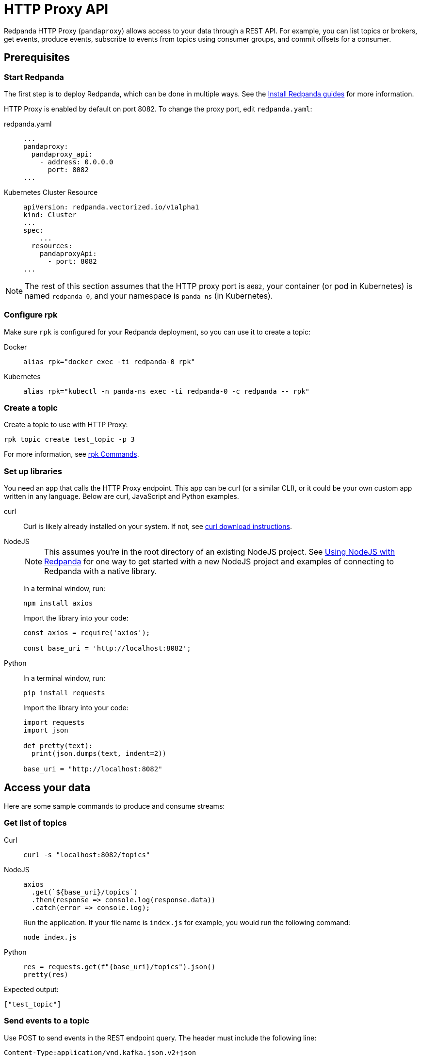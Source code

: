 = HTTP Proxy API
:description: HTTP Proxy exposes a REST API for listing topics, producing events, and subscribing to events from topics using consumer groups.

Redpanda HTTP Proxy (`pandaproxy`) allows access to your data through a REST API. For example, you can list topics or brokers, get events, produce events, subscribe to events from topics using consumer groups, and commit offsets for a consumer.

== Prerequisites

=== Start Redpanda

The first step is to deploy Redpanda, which can be done in multiple ways. See the xref:quickstart:index.adoc[Install Redpanda guides] for more information.

HTTP Proxy is enabled by default on port 8082. To change the proxy port, edit `redpanda.yaml`:

[tabs]
=====
redpanda.yaml::
+
--
[,yaml]
----
...
pandaproxy:
  pandaproxy_api:
    - address: 0.0.0.0
      port: 8082
...
----

--
Kubernetes Cluster Resource::
+
--
[,yaml]
----
apiVersion: redpanda.vectorized.io/v1alpha1
kind: Cluster
...
spec:
    ...
  resources:
    pandaproxyApi:
      - port: 8082
...
----

--
=====

NOTE: The rest of this section assumes that the HTTP proxy port is `8082`, your container (or pod in Kubernetes) is named `redpanda-0`, and your namespace is `panda-ns` (in Kubernetes).

=== Configure rpk

Make sure `rpk` is configured for your Redpanda deployment, so you can use it to create a topic:

[tabs]
=====
Docker::
+
--
[,bash]
----
alias rpk="docker exec -ti redpanda-0 rpk"
----

--
Kubernetes::
+
--
[,bash]
----
alias rpk="kubectl -n panda-ns exec -ti redpanda-0 -c redpanda -- rpk"
----

--
=====

=== Create a topic

Create a topic to use with HTTP Proxy:

[,bash]
----
rpk topic create test_topic -p 3
----

For more information, see xref:reference:rpk/rpk-topic/rpk-topic-create.adoc[rpk Commands].

=== Set up libraries

You need an app that calls the HTTP Proxy endpoint. This app can be curl (or a similar CLI), or it could be your own custom app written in any language. Below are curl, JavaScript and Python examples.

[tabs]
=====
curl::
+
--
Curl is likely already installed on your system. If not, see https://curl.se/download.html[curl download instructions].

--
NodeJS::
+
--
NOTE: This assumes you're in the root directory of an existing NodeJS project. See xref:guide-nodejs.adoc[Using NodeJS with Redpanda] for one way to get started with a new NodeJS project and examples of connecting to Redpanda with a native library.

In a terminal window, run:

[,bash]
----
npm install axios
----

Import the library into your code:

[,javascript]
----
const axios = require('axios');

const base_uri = 'http://localhost:8082';
----

--
Python::
+
--
In a terminal window, run:

[,bash]
----
pip install requests
----

Import the library into your code:

[,python]
----
import requests
import json

def pretty(text):
  print(json.dumps(text, indent=2))

base_uri = "http://localhost:8082"
----

--
=====

== Access your data

Here are some sample commands to produce and consume streams:

=== Get list of topics

[tabs]
=====
Curl::
+
--
[,bash]
----
curl -s "localhost:8082/topics"
----

--
NodeJS::
+
--
[,javascript]
----
axios
  .get(`${base_uri}/topics`)
  .then(response => console.log(response.data))
  .catch(error => console.log);
----

Run the application. If your file name is `index.js` for example, you would run the following command:

[,bash]
----
node index.js
----

--
Python::
+
--
[,python]
----
res = requests.get(f"{base_uri}/topics").json()
pretty(res)
----

--
=====

Expected output:

[,bash]
----
["test_topic"]
----

=== Send events to a topic

Use POST to send events in the REST endpoint query. The header must include the following line:

----
Content-Type:application/vnd.kafka.json.v2+json
----

The following commands show how to send events to `test_topic`:

[tabs]
=====
Curl::
+
--
[,bash]
----
curl -s \
  -X POST \
  "http://localhost:8082/topics/test_topic" \
  -H "Content-Type: application/vnd.kafka.json.v2+json" \
  -d '{
  "records":[
      {
          "value":"Redpanda",
          "partition":0
      },
      {
          "value":"HTTP proxy",
          "partition":1
      },
      {
          "value":"Test event",
          "partition":2
      }
  ]
}'
----

--
NodeJS::
+
--
[,javascript]
----
let payload = { records: [
  {
    "value":"Redpanda",
    "partition": 0
  },
  {
    "value":"HTTP proxy",
    "partition": 1
  },
  {
    "value":"Test event",
    "partition": 2
  }
]};

let options = { headers: { "Content-Type" : "application/vnd.kafka.json.v2+json" }};

axios
  .post(`${base_uri}/topics/test_topic`, payload, options)
  .then(response => console.log(response.data))
  .catch(error => console.log);
----

Run the application:

[,bash]
----
node index.js
----

--
Python::
+
--
[,python]
----
res = requests.post(
    url=f"{base_uri}/topics/test_topic",
    data=json.dumps(
        dict(records=[
            dict(value="Redpanda", partition=0),
            dict(value="HTTP Proxy", partition=1),
            dict(value="Test Event", partition=2)
        ])),
    headers={"Content-Type": "application/vnd.kafka.json.v2+json"}).json()
pretty(res)
----

--
=====

Expected output (may be formatted differently depending on the chosen application):

[,bash]
----
{"offsets":[{"partition":0,"offset":0},{"partition":2,"offset":0},{"partition":1,"offset":0}]}
----

=== Get events from a topic

After events have been sent to the topic, you can retrieve these same events.

[tabs]
=====
Curl::
+
--
[,bash]
----
curl -s \
  "http://localhost:8082/topics/test_topic/partitions/0/records?offset=0&timeout=1000&max_bytes=100000"\
  -H "Accept: application/vnd.kafka.json.v2+json"
----

--
NodeJS::
+
--
[,javascript]
----
let options = {
  headers: { accept: "application/vnd.kafka.json.v2+json" },
  params: {
    offset: 0,
    timeout: "1000",
    max_bytes: "100000",
  },
};

axios
  .get(`${base_uri}/topics/test_topic/partitions/0/records`, options)
  .then(response => console.log(response.data))
  .catch(error => console.log);
----

Run the application:

[,bash]
----
node index.js
----

--
Python::
+
--
[,python]
----
res = requests.get(
        url=f"{base_uri}/topics/test_topic/partitions/0/records",
        params={"offset": 0, "timeout":1000,"max_bytes":100000},
        headers={"Accept": "application/vnd.kafka.json.v2+json"}).json()
pretty(res)
----

--
=====

Expected output:

[,bash]
----
[{"topic":"test_topic","key":null,"value":"Redpanda","partition":0,"offset":0}]
----

=== Consume topic events with consumers

To retrieve events from a topic using consumers, you must create a consumer and a consumer group, and then subscribe the consumer instance to a topic. Each action involves a different endpoint and method.

The first endpoint is: `/consumers/<test_group_name>`. For this REST call, the payload is the group information.

[tabs]
=====
Curl::
+
--
[,bash]
----
curl -s \
  -X POST \
  "http://localhost:8082/consumers/test_group"\
  -H "Content-Type: application/vnd.kafka.v2+json" \
  -d '{
  "format":"json",
  "name":"test_consumer",
  "auto.offset.reset":"earliest",
  "auto.commit.enable":"false",
  "fetch.min.bytes": "1",
  "consumer.request.timeout.ms": "10000"
}'
----

--
NodeJS::
+
--
[,javascript]
----
let payload = {
  "name": "test_consumer",
  "format": "json",
  "auto.offset.reset": "earliest",
  "auto.commit.enable": "false",
  "fetch.min.bytes": "1",
  "consumer.request.timeout.ms": "10000"
};

let options = { headers: { "Content-Type": "application/vnd.kafka.v2+json" }};

axios
  .post(`${base_uri}/consumers/test_group`, payload, options)
  .then(response => console.log(response.data))
  .catch(error => console.log);
----

Run the application:

[,bash]
----
node index.js
----

--
Python::
+
--
[,python]
----
res = requests.post(
    url=f"{base_uri}/consumers/test_group",
    data=json.dumps({
        "name": "test_consumer",
        "format": "json",
        "auto.offset.reset": "earliest",
        "auto.commit.enable": "false",
        "fetch.min.bytes": "1",
        "consumer.request.timeout.ms": "10000"
    }),
    headers={"Content-Type": "application/vnd.kafka.v2+json"}).json()
pretty(res)
----

--
=====

Expected output:

[,bash]
----
{"instance_id":"test_consumer","base_uri":"http://127.0.0.1:8082/consumers/test_group/instances/test_consumer"}
----

NOTE: Consumers expire after five minutes of inactivity. To prevent this from happening, try consuming events within a loop. If the consumer has expired, you can create a new one with the same name.

=== Subscribe to the topic

After creating the consumer, subscribe to the topic that you created.

[tabs]
=====
Curl::
+
--
[,bash]
----
curl -s -o /dev/null -w "%{http_code}" \
  -X POST \
  "http://localhost:8082/consumers/test_group/instances/test_consumer/subscription"\
  -H "Content-Type: application/vnd.kafka.v2+json" \
  -d '{
  "topics": [
     "test_topic"
  ]
}'
----

--
NodeJS::
+
--
[,javascript]
----
let payload = { topics: ["test_topic"]};
let options = { headers: { "Content-Type": "application/vnd.kafka.v2+json" }};

axios
  .post(`${base_uri}/consumers/test_group/instances/test_consumer/subscription`, payload, options)
  .then(response => console.log(response.data))
  .catch(error => console.log);
----

Run the application:

[,bash]
----
node index.js
----

--
Python::
+
--
[,python]
----
res = requests.post(
    url=f"{base_uri}/consumers/test_group/instances/test_consumer/subscription",
    data=json.dumps({"topics": ["test_topic"]}),
    headers={"Content-Type": "application/vnd.kafka.v2+json"})
----

--
=====

Expected response is an HTTP 204, without a body. Now you can get the events from `test_topic`.

=== Retrieve events

Retrieve the events from the topic:

[tabs]
=====
Curl::
+
--
[,bash]
----
curl -s \
  "http://localhost:8082/consumers/test_group/instances/test_consumer/records?timeout=1000&max_bytes=100000"\
  -H "Accept: application/vnd.kafka.json.v2+json"
----

--
NodeJS::
+
--
[,javascript]
----
let options = {
  headers: { Accept: "application/vnd.kafka.json.v2+json" },
  params: {
    timeout: "1000",
    max_bytes: "100000",
  },
};

axios
  .get(`${base_uri}/consumers/test_group/instances/test_consumer/records`, options)
  .then(response => console.log(response.data))
  .catch(error => console.log);
----

Run the application:

[,bash]
----
node index.js
----

--
Python::
+
--
[,python]
----
res = requests.get(
    url=f"{base_uri}/consumers/test_group/instances/test_consumer/records",
    params={"timeout":1000,"max_bytes":100000},
    headers={"Accept": "application/vnd.kafka.json.v2+json"}).json()
pretty(res)
----

--
=====

Expected output:

----
[{"topic":"test_topic","key":null,"value":"Redpanda","partition":0,"offset":0},{"topic":"test_topic","key":null,"value":"HTTP proxy","partition":1,"offset":0},{"topic":"test_topic","key":null,"value":"Test event","partition":2,"offset":0}]
----

=== Get offsets from consumer

[tabs]
=====
Curl::
+
--
[,bash]
----
curl -s \
   -X 'GET' \
  'http://localhost:8082/consumers/test_group/instances/test_consumer/offsets' \
  -H 'accept: application/vnd.kafka.v2+json' \
  -H 'Content-Type: application/vnd.kafka.v2+json' \
  -d '{
  "partitions": [
    {
      "topic": "test_topic",
      "partition": 0
    },
    {
      "topic": "test_topic",
      "partition": 1
    },
    {
      "topic": "test_topic",
      "partition": 2
    }
  ]
}'
----

--
Python::
+
--
[,python]
----
res = requests.get(
    url=f"{base_uri}/consumers/test_group/instances/test_consumer/offsets",
    data=json.dumps(
        dict(partitions=[
            dict(topic="test_topic", partition=p) for p in [0, 1, 2]
        ])),
    headers={"Content-Type": "application/vnd.kafka.v2+json"}).json()
pretty(res)
----

--
=====

Expected output:

----
{ "offsets": [{ "topic": "test_topic", "partition": 0, "offset": 0, "metadata": "" },{ "topic": "test_topic", "partition": 1, "offset": 0, "metadata": "" }, { "topic": "test_topic", "partition": 2, "offset": 0, "metadata": "" }] }
----

=== Commit offsets for consumer

After events have been handled by a consumer, the offsets can be committed, so that the consumer group won't retrieve them again.

[tabs]
=====
Curl::
+
--
[,bash]
----
curl -s -o /dev/null -w "%{http_code}" \
-X 'POST' \
'http://localhost:8082/consumers/test_group/instances/test_consumer/offsets' \
-H 'accept: application/vnd.kafka.v2+json' \
-H 'Content-Type: application/vnd.kafka.v2+json' \
-d '{
  "partitions": [
    {
      "topic": "test_topic",
      "partition": 0,
      "offset": 0
    },
    {
      "topic": "test_topic",
      "partition": 1,
      "offset": 0
    },
    {
      "topic": "test_topic",
      "partition": 2,
      "offset": 0
    }
  ]
}'
----

--
NodeJS::
+
--
[,javascript]
----
let options = {
  headers: {
    accept: "application/vnd.kafka.v2+json",
    "Content-Type": "application/vnd.kafka.v2+json",
  }
};

let payload = { partitions: [
  { topic: "test_topic", partition: 0, offset: 0 },
  { topic: "test_topic", partition: 1, offset: 0 },
  { topic: "test_topic", partition: 2, offset: 0 },
]};

axios
  .post(`${base_uri}/consumers/test_group/instances/test_consumer/offsets`, payload, options)
  .then(response => console.log(response.data))
  .catch(error => console.log);
----

Run the application:

[,bash]
----
node index.js
----

--
Python::
+
--
[,python]
----
res = requests.post(
    url=f"{base_uri}/consumers/test_group/instances/test_consumer/offsets",
    data=json.dumps(
        dict(partitions=[
            dict(topic="test_topic", partition=p, offset=0) for p in [0, 1, 2]
        ])),
    headers={"Content-Type": "application/vnd.kafka.v2+json"})
----

--
=====

Expected output: none.

=== Get list of brokers

[tabs]
=====
Curl::
+
--
[,bash]
----
curl "http://localhost:8082/brokers"
----

--
NodeJS::
+
--
[,javascript]
----
axios
  .get(`${base_uri}/brokers`)
  .then(response => console.log(response.data))
  .catch(error => console.log);
----

--
Python::
+
--
[,python]
----
res = requests.get(f"{base_uri}/brokers").json()
pretty(res)
----

--
=====

Expected output:

[,bash]
----
{brokers: [0]}
----

=== Delete a consumer

To remove a consumer from a group, send a DELETE request as shown below:

[tabs]
=====
Curl::
+
--
[,bash]
----
curl -s -o /dev/null -w "%{http_code}" \
   -X 'DELETE' \
  'http://localhost:8082/consumers/test_group/instances/test_consumer' \
  -H 'Content-Type: application/vnd.kafka.v2+json'
----

--
NodeJS::
+
--
[,javascript]
----
let options = { headers: { "Content-Type": "application/vnd.kafka.v2+json" }};

axios
  .delete(`${base_uri}/consumers/test_group/instances/test_consumer`, options)
  .then(response => console.log(response.data))
  .catch(error => console.log);
----

--
Python::
+
--
[,python]
----
res = requests.delete(
    url=f"{base_uri}/consumers/test_group/instances/test_consumer",
    headers={"Content-Type": "application/vnd.kafka.v2+json"})
----

--
=====

== Use Swagger with HTTP Proxy

You can use Swagger UI to test and interact with Redpanda HTTP Proxy endpoints.

Use Docker to start Swagger UI:

[,bash]
----
docker run -p 80:8080 -d swaggerapi/swagger-ui
----

Verify that the Swagger container is available:

[,bash]
----
docker ps
----

Verify that the Docker container has been added and is running:

`swaggerapi/swagger-ui` with `Up…` status

In a browser, enter `localhost` in the address bar to open the Swagger console.

Change the URL to `http://<host_address>:8082/v1`, and click `Explore` to update the page with Redpanda HTTP Proxy endpoints. You can call the endpoints in any application and language that supports web interactions. The following examples show how to call the endpoints using Curl, NodeJS, and Python.
